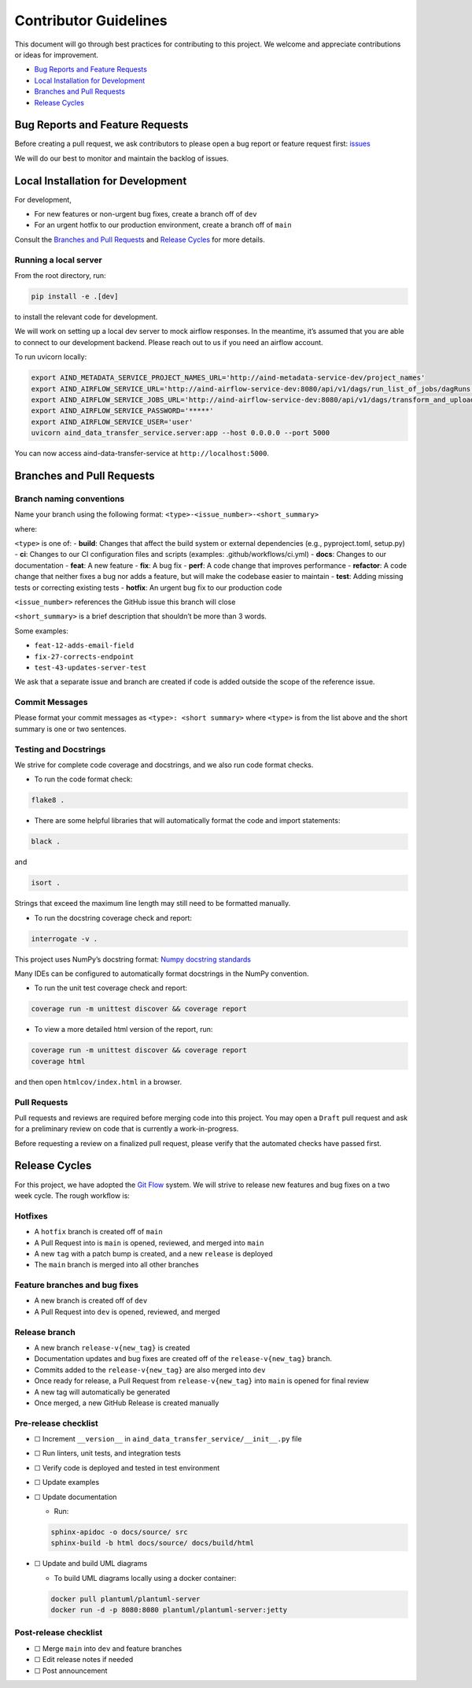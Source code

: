 Contributor Guidelines
======================

This document will go through best practices for contributing to this
project. We welcome and appreciate contributions or ideas for
improvement.

-  `Bug Reports and Feature
   Requests <#bug-reports-and-feature-requests>`__
-  `Local Installation for
   Development <#local-installation-for-development>`__
-  `Branches and Pull Requests <#branches-and-pull-requests>`__
-  `Release Cycles <#release-cycles>`__

Bug Reports and Feature Requests
--------------------------------

Before creating a pull request, we ask contributors to please open a bug
report or feature request first:
`issues <https://github.com/AllenNeuralDynamics/aind-data-transfer-service/issues/new/choose>`__

We will do our best to monitor and maintain the backlog of issues.

Local Installation for Development
----------------------------------

For development,

-  For new features or non-urgent bug fixes, create a branch off of
   ``dev``
-  For an urgent hotfix to our production environment, create a branch
   off of ``main``

Consult the `Branches and Pull Requests <#branches-and-pull-requests>`__
and `Release Cycles <#release-cycles>`__ for more details.

Running a local server
~~~~~~~~~~~~~~~~~~~~~~

From the root directory, run:

.. code:: bash

   pip install -e .[dev]

to install the relevant code for development.

We will work on setting up a local dev server to mock airflow responses.
In the meantime, it’s assumed that you are able to connect to our
development backend. Please reach out to us if you need an airflow
account.

To run uvicorn locally:

.. code:: bash

   export AIND_METADATA_SERVICE_PROJECT_NAMES_URL='http://aind-metadata-service-dev/project_names'
   export AIND_AIRFLOW_SERVICE_URL='http://aind-airflow-service-dev:8080/api/v1/dags/run_list_of_jobs/dagRuns'
   export AIND_AIRFLOW_SERVICE_JOBS_URL='http://aind-airflow-service-dev:8080/api/v1/dags/transform_and_upload/dagRuns'
   export AIND_AIRFLOW_SERVICE_PASSWORD='*****'
   export AIND_AIRFLOW_SERVICE_USER='user'
   uvicorn aind_data_transfer_service.server:app --host 0.0.0.0 --port 5000

You can now access aind-data-transfer-service at
``http://localhost:5000``.

Branches and Pull Requests
--------------------------

Branch naming conventions
~~~~~~~~~~~~~~~~~~~~~~~~~

Name your branch using the following format:
``<type>-<issue_number>-<short_summary>``

where:

``<type>`` is one of: - **build**: Changes that affect the build system
or external dependencies (e.g., pyproject.toml, setup.py) - **ci**:
Changes to our CI configuration files and scripts (examples:
.github/workflows/ci.yml) - **docs**: Changes to our documentation -
**feat**: A new feature - **fix**: A bug fix - **perf**: A code change
that improves performance - **refactor**: A code change that neither
fixes a bug nor adds a feature, but will make the codebase easier to
maintain - **test**: Adding missing tests or correcting existing tests -
**hotfix**: An urgent bug fix to our production code

``<issue_number>`` references the GitHub issue this branch will close

``<short_summary>`` is a brief description that shouldn’t be more than 3
words.

Some examples:

-  ``feat-12-adds-email-field``
-  ``fix-27-corrects-endpoint``
-  ``test-43-updates-server-test``

We ask that a separate issue and branch are created if code is added
outside the scope of the reference issue.

Commit Messages
~~~~~~~~~~~~~~~

Please format your commit messages as ``<type>: <short summary>`` where
``<type>`` is from the list above and the short summary is one or two
sentences.

Testing and Docstrings
~~~~~~~~~~~~~~~~~~~~~~

We strive for complete code coverage and docstrings, and we also run
code format checks.

-  To run the code format check:

.. code:: bash

   flake8 .

-  There are some helpful libraries that will automatically format the
   code and import statements:

.. code:: bash

   black .

and

.. code:: bash

   isort .

Strings that exceed the maximum line length may still need to be
formatted manually.

-  To run the docstring coverage check and report:

.. code:: bash

   interrogate -v .

This project uses NumPy’s docstring format: `Numpy docstring
standards <https://numpydoc.readthedocs.io/en/latest/format.html>`__

Many IDEs can be configured to automatically format docstrings in the
NumPy convention.

-  To run the unit test coverage check and report:

.. code:: bash

   coverage run -m unittest discover && coverage report

-  To view a more detailed html version of the report, run:

.. code:: bash

   coverage run -m unittest discover && coverage report
   coverage html

and then open ``htmlcov/index.html`` in a browser.

Pull Requests
~~~~~~~~~~~~~

Pull requests and reviews are required before merging code into this
project. You may open a ``Draft`` pull request and ask for a preliminary
review on code that is currently a work-in-progress.

Before requesting a review on a finalized pull request, please verify
that the automated checks have passed first.

Release Cycles
--------------------------

For this project, we have adopted the `Git
Flow <https://www.gitkraken.com/learn/git/git-flow>`__ system. We will
strive to release new features and bug fixes on a two week cycle. The
rough workflow is:

Hotfixes
~~~~~~~~

-  A ``hotfix`` branch is created off of ``main``
-  A Pull Request into is ``main`` is opened, reviewed, and merged into
   ``main``
-  A new ``tag`` with a patch bump is created, and a new ``release`` is
   deployed
-  The ``main`` branch is merged into all other branches

Feature branches and bug fixes
~~~~~~~~~~~~~~~~~~~~~~~~~~~~~~

-  A new branch is created off of ``dev``
-  A Pull Request into ``dev`` is opened, reviewed, and merged

Release branch
~~~~~~~~~~~~~~

-  A new branch ``release-v{new_tag}`` is created
-  Documentation updates and bug fixes are created off of the
   ``release-v{new_tag}`` branch.
-  Commits added to the ``release-v{new_tag}`` are also merged into
   ``dev``
-  Once ready for release, a Pull Request from ``release-v{new_tag}``
   into ``main`` is opened for final review
-  A new tag will automatically be generated
-  Once merged, a new GitHub Release is created manually

Pre-release checklist
~~~~~~~~~~~~~~~~~~~~~

-  ☐ Increment ``__version__`` in
   ``aind_data_transfer_service/__init__.py`` file
-  ☐ Run linters, unit tests, and integration tests
-  ☐ Verify code is deployed and tested in test environment
-  ☐ Update examples
-  ☐ Update documentation

   -  Run:

   .. code:: bash

      sphinx-apidoc -o docs/source/ src
      sphinx-build -b html docs/source/ docs/build/html

-  ☐ Update and build UML diagrams

   -  To build UML diagrams locally using a docker container:

   .. code:: bash

      docker pull plantuml/plantuml-server
      docker run -d -p 8080:8080 plantuml/plantuml-server:jetty

Post-release checklist
~~~~~~~~~~~~~~~~~~~~~~

-  ☐ Merge ``main`` into ``dev`` and feature branches
-  ☐ Edit release notes if needed
-  ☐ Post announcement
